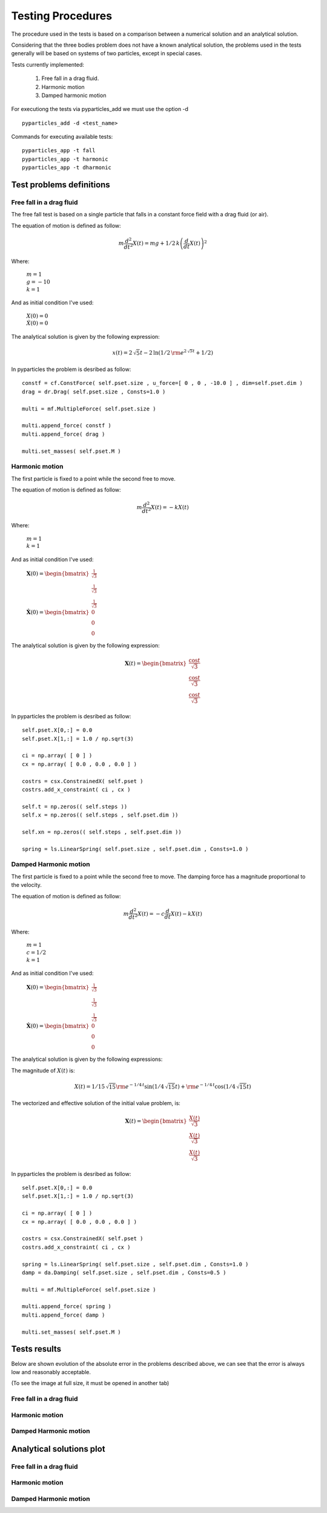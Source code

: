 Testing Procedures
==================

The procedure used in the tests is based on a comparison between a numerical solution and an analytical solution.

Considering that the three bodies problem does not have a known analytical solution, the problems used in the tests generally will be based on systems of two particles, except in special cases.

Tests currently implemented:

    #. Free fall in a drag fluid.
    #. Harmonic motion
    #. Damped harmonic motion
    
For executiong the tests via pyparticles_add we must use the option -d ::

    pyparticles_add -d <test_name>
  
Commands for executing available tests: ::

    pyparticles_app -t fall
    pyparticles_app -t harmonic
    pyparticles_app -t dharmonic
    

Test problems definitions
-------------------------

Free fall in a drag fluid
+++++++++++++++++++++++++

The free fall test is based on a single particle that falls in a constant force field with a drag fluid (or air).

The equation of motion is defined as follow:

.. math::

    m{\frac {d^{2}}{d{t}^{2}}}X \left( t \right) =mg+1/2\,k \left( {\frac {d}{dt}}X \left( t \right)  \right) ^{2}

Where:

 | :math:`m=1`
 | :math:`g = -10`
 | :math:`k = 1`

And as initial condition I've used:

 | :math:`X(0) = 0`
 | :math:`\dot{X}(0) = 0`


The analytical solution is given by the following expression:

.. math::

    x(t) = 2\,\sqrt {5}t-2\,\ln  \left( 1/2\,{{\rm e}^{2\,\sqrt {5}t}}+1/2 \right) 


In pyparticles the problem is desribed as follow: ::

    constf = cf.ConstForce( self.pset.size , u_force=[ 0 , 0 , -10.0 ] , dim=self.pset.dim )
    drag = dr.Drag( self.pset.size , Consts=1.0 )
    
    multi = mf.MultipleForce( self.pset.size )
    
    multi.append_force( constf )
    multi.append_force( drag )
    
    multi.set_masses( self.pset.M )


Harmonic motion
+++++++++++++++

The first particle is fixed to a point while the second free to move.

The equation of motion is defined as follow:

.. math::

    m{\frac {d^{2}}{d{t}^{2}}}X \left( t \right) =-kX \left( t \right)
    
    
Where:

 | :math:`m = 1`
 | :math:`k = 1`


And as initial condition I've used:

 | :math:`\mathbf{X}(0) = \begin{bmatrix} \frac{1}{\sqrt{3}} \\ \frac{1}{\sqrt{3}} \\ \frac{1}{\sqrt{3}} \end{bmatrix}`
 | :math:`\dot{\mathbf{X}}(0) = \begin{bmatrix} 0 \\ 0 \\ 0 \end{bmatrix}`

The analytical solution is given by the following expression:

.. math::

    \mathbf{X}\left ( t \right ) = \begin{bmatrix}\frac{\cos{t}}{\sqrt{3}}\\ \frac{\cos{t}}{\sqrt{3}}\\ \frac{\cos{t}}{\sqrt{3}}\end{bmatrix}

In pyparticles the problem is desribed as follow: ::

    self.pset.X[0,:] = 0.0
    self.pset.X[1,:] = 1.0 / np.sqrt(3)
    
    ci = np.array( [ 0 ] )
    cx = np.array( [ 0.0 , 0.0 , 0.0 ] )
    
    costrs = csx.ConstrainedX( self.pset )
    costrs.add_x_constraint( ci , cx )
    
    self.t = np.zeros(( self.steps ))
    self.x = np.zeros(( self.steps , self.pset.dim ))
    
    self.xn = np.zeros(( self.steps , self.pset.dim ))
            
    spring = ls.LinearSpring( self.pset.size , self.pset.dim , Consts=1.0 )


Damped Harmonic motion
++++++++++++++++++++++

The first particle is fixed to a point while the second free to move. The damping force has a magnitude proportional to the velocity.

The equation of motion is defined as follow:

.. math::

    m{\frac {d^{2}}{d{t}^{2}}}X \left( t \right) =-c{\frac {d}{dt}}X \left( t \right) -k X \left( t \right) 
 
Where:

 | :math:`m = 1`
 | :math:`c = 1/2`
 | :math:`k = 1`


And as initial condition I've used:

 | :math:`\mathbf{X}(0) = \begin{bmatrix} \frac{1}{\sqrt{3}} \\ \frac{1}{\sqrt{3}} \\ \frac{1}{\sqrt{3}} \end{bmatrix}`
 | :math:`\dot{\mathbf{X}}(0) = \begin{bmatrix} 0 \\ 0 \\ 0 \end{bmatrix}`
 

The analytical solution is given by the following expressions:

The magnitude of :math:`X(t)` is:

.. math::

    X \left( t \right) =1/15\,\sqrt {15}{{\rm e}^{-1/4\,t}}\sin \left( 1/4\,\sqrt {15}t \right) +{{\rm e}^{-1/4\,t}}\cos \left( 1/4\,\sqrt {15}t\right)

The vectorized and effective solution of the initial value problem, is:

.. math::

    \mathbf{X}\left ( t \right ) = \begin{bmatrix} \frac{X(t)}{\sqrt{3}} \\ \frac{X(t)}{\sqrt{3}} \\  \frac{X(t)}{\sqrt{3}}\end{bmatrix}
    
    
In pyparticles the problem is desribed as follow: ::

    self.pset.X[0,:] = 0.0
    self.pset.X[1,:] = 1.0 / np.sqrt(3)
    
    ci = np.array( [ 0 ] )
    cx = np.array( [ 0.0 , 0.0 , 0.0 ] )
    
    costrs = csx.ConstrainedX( self.pset )
    costrs.add_x_constraint( ci , cx )
            
    spring = ls.LinearSpring( self.pset.size , self.pset.dim , Consts=1.0 )
    damp = da.Damping( self.pset.size , self.pset.dim , Consts=0.5 )
    
    multi = mf.MultipleForce( self.pset.size )
    
    multi.append_force( spring )
    multi.append_force( damp )
    
    multi.set_masses( self.pset.M )
    
    
Tests results
-------------

Below are shown evolution of the absolute error in the problems described above, we can see that the error is always low and reasonably acceptable.

(To see the image at full size, it must be opened in another tab)


Free fall in a drag fluid
+++++++++++++++++++++++++

.. image:: img/fall.png
   :width: 100%
   
   
Harmonic motion
+++++++++++++++
   
.. image:: img/har.png
   :width: 100%

   
Damped Harmonic motion
++++++++++++++++++++++
   
.. image:: img/dhar.png
   :width: 100%
   

Analytical solutions plot
-------------------------

Free fall in a drag fluid
+++++++++++++++++++++++++

.. image:: img/fall_an.jpg
   :width: 50%
   
Harmonic motion
+++++++++++++++

.. image:: img/har_an.jpg
   :width: 50%
   
Damped Harmonic motion
++++++++++++++++++++++

.. image:: img/dam_an.jpg
   :width: 50%